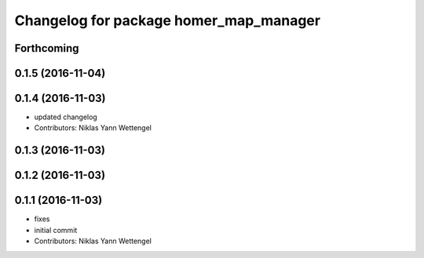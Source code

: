^^^^^^^^^^^^^^^^^^^^^^^^^^^^^^^^^^^^^^^
Changelog for package homer_map_manager
^^^^^^^^^^^^^^^^^^^^^^^^^^^^^^^^^^^^^^^

Forthcoming
-----------

0.1.5 (2016-11-04)
------------------

0.1.4 (2016-11-03)
------------------
* updated changelog
* Contributors: Niklas Yann Wettengel

0.1.3 (2016-11-03)
------------------

0.1.2 (2016-11-03)
------------------

0.1.1 (2016-11-03)
------------------
* fixes
* initial commit
* Contributors: Niklas Yann Wettengel
